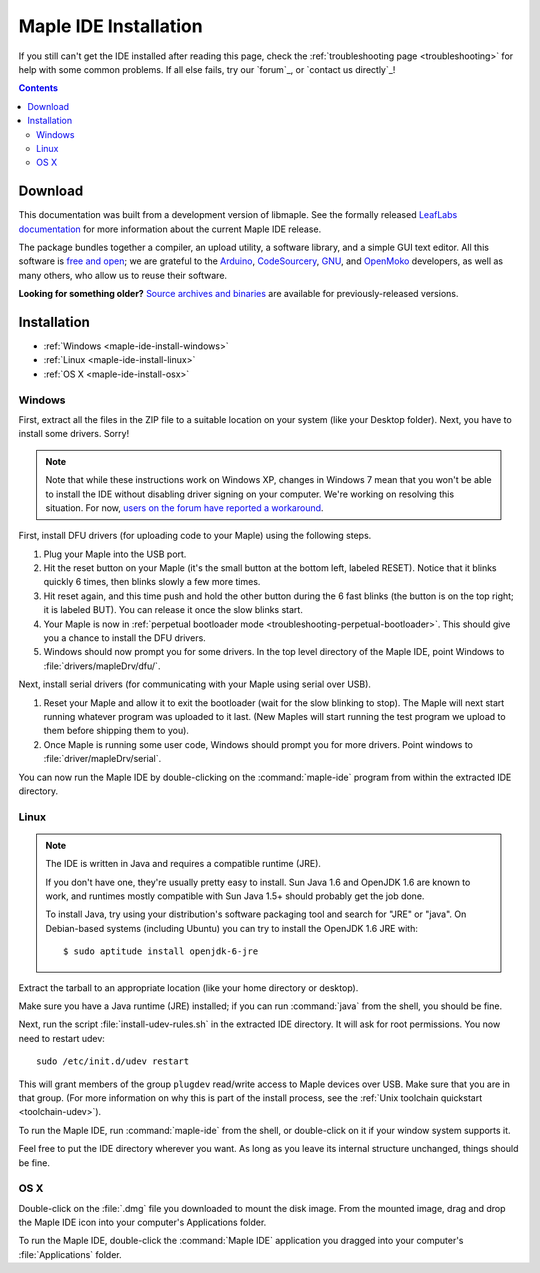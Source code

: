 .. highlight:: c++

.. _maple-ide-install:

========================
 Maple IDE Installation
========================

If you still can't get the IDE installed after reading this page,
check the :ref:`troubleshooting page <troubleshooting>` for help with
some common problems. If all else fails, try our `forum`_, or `contact
us directly`_\ !

.. contents:: Contents
   :local:

Download
--------

.. FIXME [0.0.12] Update this for the release.

This documentation was built from a development version of libmaple.
See the formally released `LeafLabs documentation
<http://leaflabs.com/docs/>`_ for more information about the current
Maple IDE release.

.. Choose the correct version for your operating system:

.. .. list-table::
..    :widths: 15 30
..    :header-rows: 1

..    * - Platform
..      - Status
..      - IDE Package
..    * - `Windows XP <http://static.leaflabs.com/pub/leaflabs/maple-ide/maple-ide-0.0.10-windowsxp32.zip>`_
..      - Tested on 32-bit Windows XP
..    * - `Linux <http://static.leaflabs.com/pub/leaflabs/maple-ide/maple-ide-0.0.10-linux32.tgz>`_
..      - Tested on Ubuntu 10.04 (32-bit)
..    * - `Mac OS X <http://static.leaflabs.com/pub/leaflabs/maple-ide/maple-ide-0.0.10-macosx-10_6.dmg>`_
..      - Tested on Snow Leopard (10.6)

The package bundles together a compiler, an upload utility, a software
library, and a simple GUI text editor. All this software is `free and
open <http://www.fsf.org/>`_; we are grateful to the `Arduino
<http://arduino.cc/>`_, `CodeSourcery
<http://www.codesourcery.com/>`_, `GNU <http://www.gnu.org/>`_, and
`OpenMoko <http://openmoko.com/>`_ developers, as well as many others,
who allow us to reuse their software.

**Looking for something older?** `Source archives and binaries
<http://static.leaflabs.com/pub/leaflabs/maple-ide/>`_ are available
for previously-released versions.

Installation
------------

* :ref:`Windows <maple-ide-install-windows>`
* :ref:`Linux <maple-ide-install-linux>`
* :ref:`OS X <maple-ide-install-osx>`

.. _maple-ide-install-windows:

Windows
^^^^^^^
First, extract all the files in the ZIP file to a suitable location on
your system (like your Desktop folder).  Next, you have to install
some drivers.  Sorry!

.. note:: Note that while these instructions work on Windows XP,
   changes in Windows 7 mean that you won't be able to install the IDE
   without disabling driver signing on your computer.  We're working
   on resolving this situation.  For now, `users on the forum have
   reported a workaround
   <http://forums.leaflabs.com/topic.php?id=73#post-788>`_.

First, install DFU drivers (for uploading code to your Maple) using
the following steps.

1. Plug your Maple into the USB port.

2. Hit the reset button on your Maple (it's the small button at the
   bottom left, labeled RESET).  Notice that it blinks quickly 6 times,
   then blinks slowly a few more times.

3. Hit reset again, and this time push and hold the other button
   during the 6 fast blinks (the button is on the top right; it is
   labeled BUT). You can release it once the slow blinks start.

4. Your Maple is now in :ref:`perpetual bootloader mode
   <troubleshooting-perpetual-bootloader>`.  This should give you a
   chance to install the DFU drivers.

5. Windows should now prompt you for some drivers. In the top level
   directory of the Maple IDE, point Windows to
   :file:`drivers/mapleDrv/dfu/`.

Next, install serial drivers (for communicating with your Maple using
serial over USB).

1. Reset your Maple and allow it to exit the bootloader (wait for the
   slow blinking to stop).  The Maple will next start running whatever
   program was uploaded to it last. (New Maples will start running the
   test program we upload to them before shipping them to you).

2. Once Maple is running some user code, Windows should prompt you for
   more drivers. Point windows to :file:`driver/mapleDrv/serial`.

You can now run the Maple IDE by double-clicking on the
:command:`maple-ide` program from within the extracted IDE directory.

.. _maple-ide-install-linux:

Linux
^^^^^

.. _maple-ide-install-java:
.. note::

   The IDE is written in Java and requires a compatible runtime (JRE).

   If you don't have one, they're usually pretty easy to install.  Sun
   Java 1.6 and OpenJDK 1.6 are known to work, and runtimes mostly
   compatible with Sun Java 1.5+ should probably get the job done.

   To install Java, try using your distribution's software packaging
   tool and search for "JRE" or "java". On Debian-based systems
   (including Ubuntu) you can try to install the OpenJDK 1.6 JRE
   with::

     $ sudo aptitude install openjdk-6-jre

Extract the tarball to an appropriate location (like your home
directory or desktop).

Make sure you have a Java runtime (JRE) installed; if you can run
:command:`java` from the shell, you should be fine.

Next, run the script :file:`install-udev-rules.sh` in the extracted
IDE directory.  It will ask for root permissions.  You now need to
restart udev::

  sudo /etc/init.d/udev restart

This will grant members of the group ``plugdev`` read/write access to
Maple devices over USB.  Make sure that you are in that group.  (For
more information on why this is part of the install process, see the
:ref:`Unix toolchain quickstart <toolchain-udev>`).

To run the Maple IDE, run :command:`maple-ide` from the shell, or
double-click on it if your window system supports it.

Feel free to put the IDE directory wherever you want.  As long as you
leave its internal structure unchanged, things should be fine.

.. _maple-ide-install-osx:

OS X
^^^^

Double-click on the :file:`.dmg` file you downloaded to mount the disk
image.  From the mounted image, drag and drop the Maple IDE icon into
your computer's Applications folder.

To run the Maple IDE, double-click the :command:`Maple IDE`
application you dragged into your computer's :file:`Applications`
folder.

